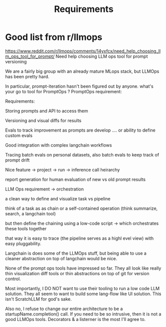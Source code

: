 #+title: Requirements
* Good list from r/llmops
https://www.reddit.com/r/llmops/comments/14yxfcx/need_help_choosing_llm_ops_tool_for_prompt/
Need help choosing LLM ops tool for prompt versioning

We are a fairly big group with an already mature MLops stack, but LLMOps has been pretty hard.

In particular, prompt-iteration hasn't been figured out by anyone.
what's your go to tool for PromptOps ?
PromptOps requirement:

Requirements:

    Storing prompts and API to access them

    Versioning and visual diffs for results

    Evals to track improvement as prompts are develop .... or ability to define custom evals

    Good integration with complex langchain workflows

    Tracing batch evals on personal datasets, also batch evals to keep track of prompt drift

    Nice feature -> project -> run -> inference call heirarchy

    report generation for human evaluation of new vs old prompt results

LLM Ops requirement -> orchestration

    a clean way to define and visualize task vs pipeline

    think of a task as as chain or a self-contained operation (think summarize, search, a langchain tool)

    but then define the chaining using a low-code script -> which orchestrates these tools together

    that way it is easy to trace (the pipeline serves as a highl evel view) with easy pluggability.

Langchain is does some of the LLMOps stuff, but being able to use a cleaner
abstraction on top of langchain would be nice.

None of the prompt ops tools have impressed so far. They all look like really
thin visualization diff tools or thin abstractions on top of git for version
control.

Most importantly, I DO NOT want to use their tooling to run a low code LLM
solution. They all seem to want to build some lang-flow like UI solution. This
isn't ScratchLLM for god's sake.

Also no, I refuse to change our entire architecture to be a
startupName.completion() call. If you need to be so intrusive, then it is not a
good LLMOps tools. Decorators & a listerner is the most I'll agree to.
